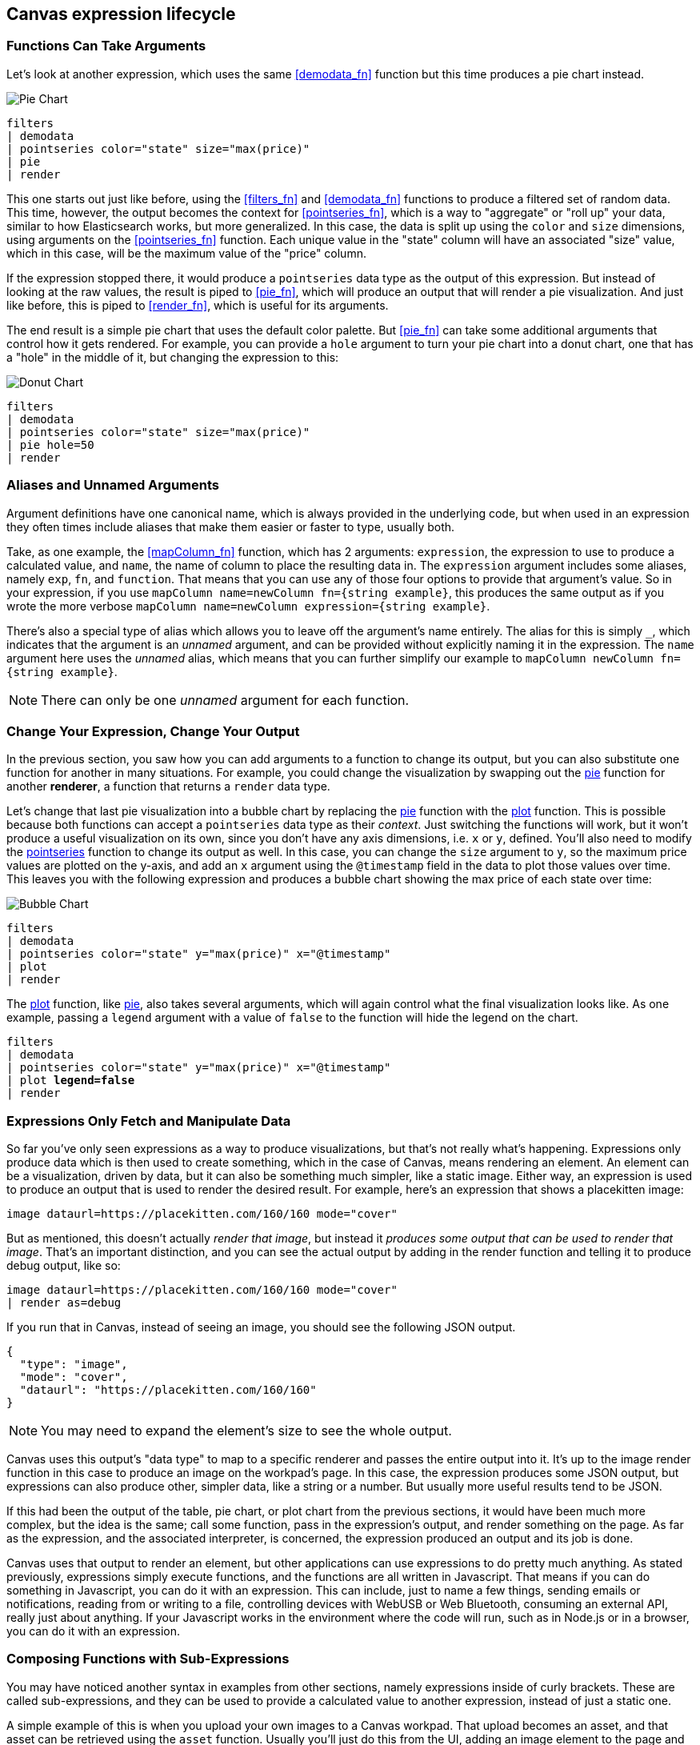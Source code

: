 [role="xpack"]
[[canvas-expression-lifecycle]]
== Canvas expression lifecycle

[[canvas-function-can-take-arguments]]
=== Functions Can Take Arguments

Let’s look at another expression, which uses the same <<demodata_fn>> function but this time produces a pie chart instead.

image::images/canvas-functions-can-take-arguments-pie-chart.png[Pie Chart]
[source,text]
----
filters
| demodata
| pointseries color="state" size="max(price)"
| pie
| render
----

This one starts out just like before, using the <<filters_fn>> and <<demodata_fn>> functions to produce a filtered set of random data. This time, however, the output becomes the context for <<pointseries_fn>>, which is a way to "aggregate" or "roll up" your data, similar to how Elasticsearch works, but more generalized. In this case, the data is split up using the `color` and `size` dimensions, using arguments on the <<pointseries_fn>> function. Each unique value in the "state" column will have an associated "size" value, which in this case, will be the maximum value of the "price" column.

If the expression stopped there, it would produce a `pointseries` data type as the output of this expression. But instead of looking at the raw values, the result is piped to <<pie_fn>>, which will produce an output that will render a pie visualization. And just like before, this is piped to <<render_fn>>, which is useful for its arguments.

The end result is a simple pie chart that uses the default color palette. But <<pie_fn>> can take some additional arguments that control how it gets rendered. For example, you can provide a `hole` argument to turn your pie chart into a donut chart, one that has a "hole" in the middle of it, but changing the expression to this:


image::images/canvas-functions-can-take-arguments-donut-chart.png[Donut Chart]
[source,text]
----
filters
| demodata
| pointseries color="state" size="max(price)"
| pie hole=50
| render
----


[[canvas-aliases-and-unnamed-arguments]]
=== Aliases and Unnamed Arguments

Argument definitions have one canonical name, which is always provided in the underlying code, but when used in an expression they often times include aliases that make them easier or faster to type, usually both. 

Take, as one example, the <<mapColumn_fn>> function, which has 2 arguments: `expression`, the expression to use to produce a calculated value, and `name`, the name of column to place the resulting data in. The `expression` argument includes some aliases, namely `exp`, `fn`, and `function`. That means that you can use any of those four options to provide that argument’s value. So in your expression, if you use `mapColumn name=newColumn fn={string example}`, this produces the same output as if you wrote the more verbose `mapColumn name=newColumn expression={string example}`.

There’s also a special type of alias which allows you to leave off the argument’s name entirely. The alias for this is simply `+_+`, which indicates that the argument is an _unnamed_ argument, and can be provided without explicitly naming it in the expression. The `name` argument here uses the _unnamed_ alias, which means that you can further simplify our example to `mapColumn newColumn fn={string example}`.

NOTE: There can only be one _unnamed_ argument for each function.


[[canvas-change-your-expression-change-your-output]]
=== Change Your Expression, Change Your Output
In the previous section, you saw how you can add arguments to a function to change its output, but you can also substitute one function for another in many situations. For example, you could change the visualization by swapping out the <<pie_fn, pie>> function for another *renderer*, a function that returns a `render` data type. 

Let’s change that last pie visualization into a bubble chart by replacing the <<pie_fn, pie>> function with the <<plot_fn, plot>> function. This is possible because both functions can accept a `pointseries` data type as their _context_. Just switching the functions will work, but it won’t produce a useful visualization on its own, since you don’t have any axis dimensions, i.e. `x` or `y`, defined. You’ll also need to modify the <<pointseries_fn, pointseries>> function to change its output as well. In this case, you can change the `size` argument to `y`, so the maximum price values are plotted on the y-axis, and add an `x` argument using the `@timestamp` field in the data to plot those values over time. This leaves you with the following expression and produces a bubble chart showing the max price of each state over time:

image::images/canvas-change-your-expression-chart.png[Bubble Chart]
[source,text]
----
filters
| demodata
| pointseries color="state" y="max(price)" x="@timestamp"
| plot
| render
----

The <<plot_fn, plot>> function, like <<pie_fn, pie>>, also takes several arguments, which will again control what the final visualization looks like. As one example, passing a `legend` argument with a value of `false` to the function will hide the legend on the chart.

[source,text,subs=+quotes]
----
filters
| demodata
| pointseries color="state" y="max(price)" x="@timestamp"
| plot *legend=false*
| render
----


[[canvas-expressions-only-fetch-and-manipulate-data]]
=== Expressions Only Fetch and Manipulate Data
So far you’ve only seen expressions as a way to produce visualizations, but that’s not really what’s happening. Expressions only produce data which is then used to create something, which in the case of Canvas, means rendering an element. An element can be a visualization, driven by data, but it can also be something much simpler, like a static image. Either way, an expression is used to produce an output that is used to render the desired result. For example, here’s an expression that shows a placekitten image:

[source,text]
----
image dataurl=https://placekitten.com/160/160 mode="cover"
----

But as mentioned, this doesn’t actually _render that image_, but instead it _produces some output that can be used to render that image_. That’s an important distinction, and you can see the actual output by adding in the render function and telling it to produce debug output, like so:

[source,text]
----
image dataurl=https://placekitten.com/160/160 mode="cover"
| render as=debug
----

If you run that in Canvas, instead of seeing an image, you should see the following JSON output.

[source,JSON]
----
{
  "type": "image",
  "mode": "cover",
  "dataurl": "https://placekitten.com/160/160"
}
----

NOTE: You may need to expand the element’s size to see the whole output.

Canvas uses this output’s "data type" to map to a specific renderer and passes the entire output into it. It’s up to the image render function in this case to produce an image on the workpad’s page. In this case, the expression produces some JSON output, but expressions can also produce other, simpler data, like a string or a number. But usually more useful results tend to be JSON.

If this had been the output of the table, pie chart, or plot chart from the previous sections, it would have been much more complex, but the idea is the same; call some function, pass in the expression’s output, and render something on the page. As far as the expression, and the associated interpreter, is concerned, the expression produced an output and its job is done.

Canvas uses that output to render an element, but other applications can use expressions to do pretty much anything. As stated previously, expressions simply execute functions, and the functions are all written in Javascript. That means if you can do something in Javascript, you can do it with an expression. This can include, just to name a few things, sending emails or notifications, reading from or writing to a file, controlling devices with WebUSB or Web Bluetooth, consuming an external API, really just about anything. If your Javascript works in the environment where the code will run, such as in Node.js or in a browser, you can do it with an expression.

[[canvas-expressions-composing-functions-with-subexpressions]]
=== Composing Functions with Sub-Expressions

You may have noticed another syntax in examples from other sections, namely expressions inside of curly brackets. These are called sub-expressions, and they can be used to provide a calculated value to another expression, instead of just a static one.

A simple example of this is when you upload your own images to a Canvas workpad. That upload becomes an asset, and that asset can be retrieved using the `asset` function. Usually you’ll just do this from the UI, adding an image element to the page and uploading your image from the control in the sidebar, or picking an existing asset from there as well. In both cases, the system will consume that asset via the `asset` function, and you’ll end up with an expression similar to this:

*[NOTE] The examples in this section can’t be copied and pasted directly, since the values used throughout will not exist in your workpad*

[source,text]
----
image dataurl={asset 3cb3ec3a-84d7-48fa-8709-274ad5cc9e0b}
----

Sub-expressions are executed before the function that uses them is executed. In this case, `asset` will be run first, it will produce a value, the base64-encoded value of the image, and that value will be used as the value for the `dataurl` argument in the <<image_fn, image>> function. So at first pass, you’ll have something like this, after the asset function executes:

[source,text]
----
image dataurl="data:image/svg+xml;base64,PD94bWwgdmVyc2lvbj0iMS4wIiBlbmNvZGluZz0"
----

Since all of the sub-expressions are now resolved into actual values, the <<image_fn, image>> function can be executed to produce its JSON output, just as it’s explained previously. In the case of images, the ability to nest sub-expressions is particularly useful to show one of several images conditionally. For example, you could swap between two images based on some calculated value by mixing in the <<if_fn, if>> function, like in this example expression:

[source,text]
----
demodata
| image dataurl={
  if condition={getCell price | gte 100} 
    then={asset 3cb3ec3a-84d7-48fa-8709-274ad5cc9e0b} 
    else={asset cbc11a1f-8f25-4163-94b4-2c3a060192e7}
}
----

Here, the expression to use for the value of the `condition` argument, `getCell price | gte 100`, runs first since it is nested deeper. This expressions retrieves the value from the “price” column in the first row of the datatable produced by `demodata` and piping the value to the `gte` function, comparing the value to `100` and returning `true` if it’s 100 or more and `false` if it’s under 100. That boolean value becomes the value for the `condition` argument and the output from the `then` expression is used as the output when `condition` is `true`, while the output from the "else" expression is used when `condition` is false. In both cases, a base64-encoded image will be returned and one of the two images will be displayed.

You might be wondering how the <<getCell_fn, getCell>> function in the sub-expression accessed the data from the <<demodata_fn, demoData>> function, even though <<demodata_fn, demoData>> was not being directly piped into <<getCell_fn, getCell>>. The answer is simple, but important to understand; when nested sub-expressions are executed, they automatically receive the same _context_, or output of the previous function, that its parent function receives. In this specific expression, demodata’s datatable is automatically provided to the nested expression’s `getCell` function, which allows that expression to pull out a value and compare it to another value. 

The passing of the _context_ is automatic, and it happens no matter how deeply you nest your sub-expressions. To demonstrate this, let’s modify the expression slightly to compare the value of the "price" against multiple conditions using the <<all_fn, all>> function. 

[source,text]
----
demodata
| image dataurl={
  if condition={getCell price | all {gte 100} {neq 105}} 
    then={asset 3cb3ec3a-84d7-48fa-8709-274ad5cc9e0b} 
    else={asset cbc11a1f-8f25-4163-94b4-2c3a060192e7}
}
----

This time, `getCell price` is run, and the result is passed into the next function as the context.  Then, each sub expression of the <<all_fn, all>> function is run, with the context given to their parent, which in this case is the result of `getCell price`. If `all` of these subexpressions evaluate to true, then the `if` condition argument will be true. 

Sub-expressions can seem a little foreign, especially if you aren’t a developer, but they’re worth getting familiar with, since they provide a ton of power and flexibility. Since you can nest any expression you want, you can also use this behavior to mix data from multiple indices, or even data from multiple different sources. As an example, you could query an API for a value to use as part of the query provided to <<essql_fn, essql>>. 

This whole section is really just scratching the surface, but hopefully after reading it you at least understand how to read expressions and make sense of what they are doing. With a little practice, you’ll get the hang of mixing _context_ and sub-expressions together to turn any input into your desired output.

[[canvas-handling-context-and-argument-types]]
=== Handling context and argument types
If you look through the function docs, you may notice that all of them define what a function accepts and what it returns. Additionally, every argument includes a type property that specifies the kind of data that can be used. These two types of values are actually the same, and can be used as a guide for how to deal with piping to other functions and using subexpressions for argument values. 

To explain how this works, consider the following expression from the previous section:

[source,text]
----
image dataurl={asset 3cb3ec3a-84d7-48fa-8709-274ad5cc9e0b}
----

If you <<image_fn,look at the docs>> for the `image` function, you’ll see that it accepts the `null` data type and returns an `image` data type. Accepting `null` effectively means that it does not use context at all, so if you pipe anything to `image`, the value that was produced previously will be ignored. When the function executes, it will produce an `image` output, which is simply an object of type `image` that contains the information required to render an image. 

NOTE: It does not render an image itself.

As explained in "<<canvas-expressions-only-fetch-and-manipulate-data>>", the output of an expression is just data. So the `image` type here is just a specific shape of data, not an actual image.

Next, let’s take a look at the `asset` function. Like `image`, it accepts `null`, but it returns something different, a `string` in this case. Because `asset` will produce a string, its output can be used as the input for any function or argument that accepts a string. 

<<asset_fn,Looking at the docs>> for the `dataurl` argument, its type is `string`, meaning it will accept any kind of string. There are some rules about the value of the string that the function itself enforces, but as far as the interpreter is concerned, that expression is valid because the argument accepts a string and the output of `asset` is a string. 

The interpreter also attempts to cast some input types into others, which allows you to, use a string input even when the function or argument calls for a number. Keep in mind that it’s not able to convert any string value, but if the string is a number, it can easily be cast into a `number` type. Take the following expression for example:

[source,text]
----
string "0.4"
| revealImage image={asset asset-06511b39-ec44-408a-a5f3-abe2da44a426}
----

If you <<revealImage_fn,check the docs>> for the `revealImage` function, you’ll see that it accepts a `number` but the `string` function returns a `string` type. In this case, because the string value is a number, it can be converted into a `number` type and used without you having to do anything else. 

Most "primitive" types can be converted automatically, as you might expect. You just saw that a `string` can be cast into a `number`, but you can also pretty easily cast things into `boolean` too, and you can cast anything to `null`. 

There are other useful type casting options available. For example, something of type `datatable` can be cast to a type `pointseries` simply by only preserving specific columns from the data (namely x, y, size, color, and text). This allows you to treat your source data, which is generally of type `datatable`, like a `pointseries` type simply by convention. 

You can fetch data from Elasticsearch using `essql`, which allows you to aggregate the data, provide a custom name for the value, and pipe that data directly to another function that only accepts `pointseries` even though `essql` will output a `datatable` type. This makes the following example expression valid:

[source,text]
----
essql "SELECT user AS x, sum(cost) AS y FROM index GROUP BY user"
| plot
----

In the docs you can see that `essql` returns a `datatable` type, but `plot` expects a `pointseries` context. This works because the `datatable` output will have the columns `x` and `y` as a result of using `AS` in the sql statement to name them. Because the data follows the convention of the `pointseries` data type, casting it into `pointseries` is possible, and it can be passed directly to `plot` as a result. 
